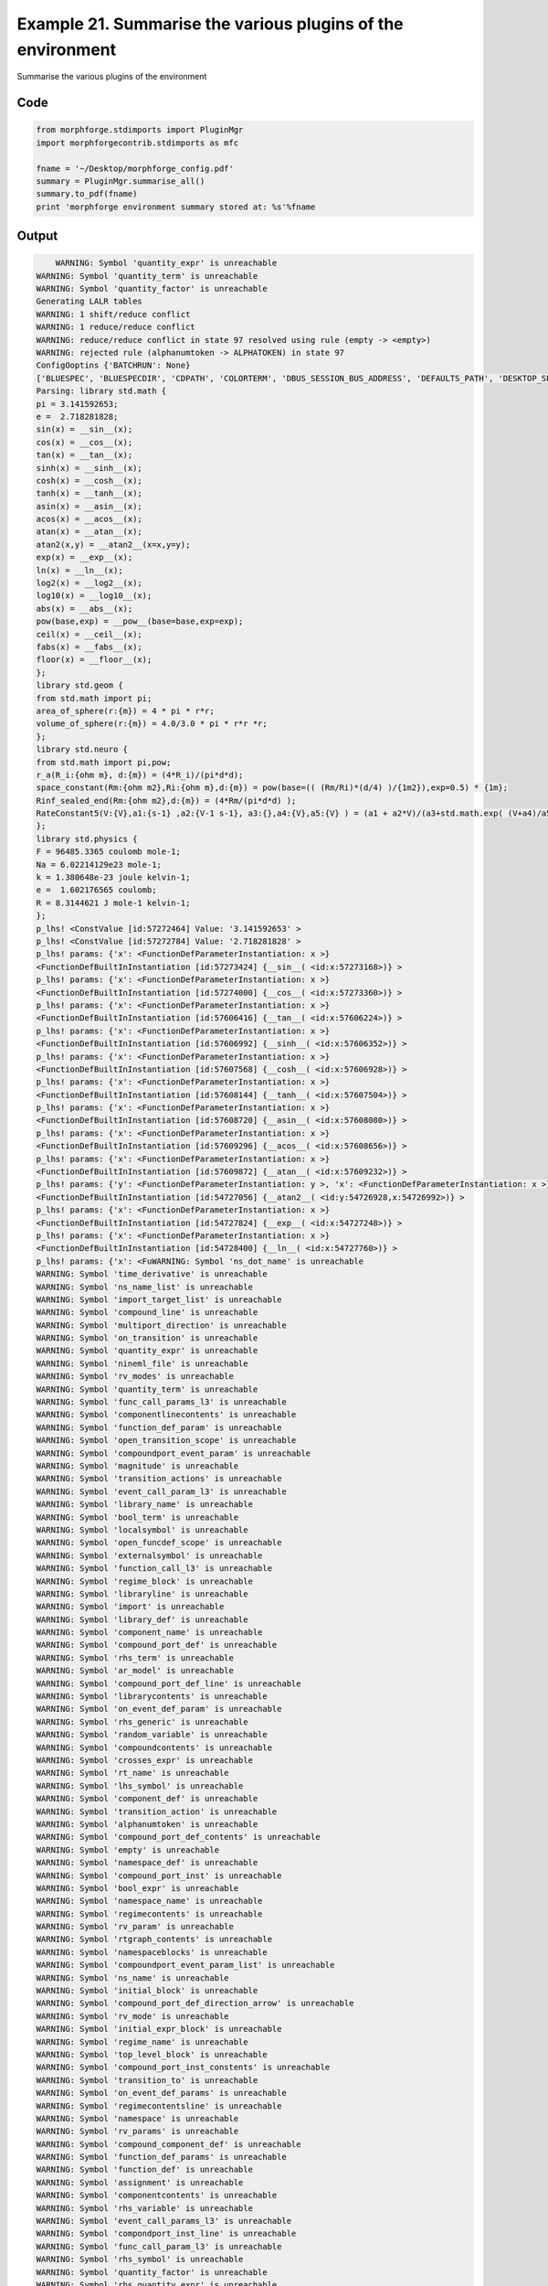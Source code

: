 
.. _example_manage010:

Example 21. Summarise the various plugins of the environment
============================================================


Summarise the various plugins of the environment

Code
~~~~

.. code-block:: python

    
    
    
    
    
    
    from morphforge.stdimports import PluginMgr
    import morphforgecontrib.stdimports as mfc
    
    fname = '~/Desktop/morphforge_config.pdf'
    summary = PluginMgr.summarise_all()
    summary.to_pdf(fname)
    print 'morphforge environment summary stored at: %s'%fname
    
    
    








Output
~~~~~~

.. code-block:: bash

        WARNING: Symbol 'quantity_expr' is unreachable
    WARNING: Symbol 'quantity_term' is unreachable
    WARNING: Symbol 'quantity_factor' is unreachable
    Generating LALR tables
    WARNING: 1 shift/reduce conflict
    WARNING: 1 reduce/reduce conflict
    WARNING: reduce/reduce conflict in state 97 resolved using rule (empty -> <empty>)
    WARNING: rejected rule (alphanumtoken -> ALPHATOKEN) in state 97
    ConfigOoptins {'BATCHRUN': None}
    ['BLUESPEC', 'BLUESPECDIR', 'CDPATH', 'COLORTERM', 'DBUS_SESSION_BUS_ADDRESS', 'DEFAULTS_PATH', 'DESKTOP_SESSION', 'DISPLAY', 'EAGLEDIR', 'ECAD', 'ECAD_LICENSES', 'ECAD_LOCAL', 'EDITOR', 'GDMSESSION', 'GNOME_KEYRING_CONTROL', 'GNOME_KEYRING_PID', 'GREP_COLOR', 'GREP_OPTIONS', 'GRIN_ARGS', 'HISTFILE', 'HISTSIZE', 'HOME', 'INFANDANGO_CONFIGFILE', 'INFANDANGO_ROOT', 'KRB5CCNAME', 'LANG', 'LANGUAGE', 'LC_CTYPE', 'LD_LIBRARY_PATH', 'LD_RUN_PATH', 'LESS', 'LM_LICENSE_FILE', 'LOGNAME', 'LSCOLORS', 'MAKEFLAGS', 'MAKELEVEL', 'MANDATORY_PATH', 'MFLAGS', 'MGLS_LICENSE_FILE', 'MREORG_CONFIG', 'OLDPWD', 'PAGER', 'PATH', 'PRINTER', 'PWD', 'PYTHONPATH', 'QUARTUS_64BIT', 'QUARTUS_BIT_TYPE', 'QUARTUS_ROOTDIR', 'SHELL', 'SHLVL', 'SOPC_KIT_NIOS2', 'SSH_AGENT_PID', 'SSH_AUTH_SOCK', 'TEMP', 'TERM', 'TMP', 'UBUNTU_MENUPROXY', 'USER', 'WINDOWID', 'XAUTHORITY', 'XDG_CACHE_HOME', 'XDG_CONFIG_DIRS', 'XDG_DATA_DIRS', 'XDG_SEAT_PATH', 'XDG_SESSION_COOKIE', 'XDG_SESSION_PATH', '_', '_JAVA_AWT_WM_NONREPARENTING']
    Parsing: library std.math {
    pi = 3.141592653;
    e =  2.718281828;
    sin(x) = __sin__(x);
    cos(x) = __cos__(x);
    tan(x) = __tan__(x);
    sinh(x) = __sinh__(x);
    cosh(x) = __cosh__(x);
    tanh(x) = __tanh__(x);
    asin(x) = __asin__(x);
    acos(x) = __acos__(x);
    atan(x) = __atan__(x);
    atan2(x,y) = __atan2__(x=x,y=y);
    exp(x) = __exp__(x);
    ln(x) = __ln__(x);
    log2(x) = __log2__(x);
    log10(x) = __log10__(x);
    abs(x) = __abs__(x);
    pow(base,exp) = __pow__(base=base,exp=exp);
    ceil(x) = __ceil__(x);
    fabs(x) = __fabs__(x);
    floor(x) = __floor__(x);
    };
    library std.geom {
    from std.math import pi;
    area_of_sphere(r:{m}) = 4 * pi * r*r;
    volume_of_sphere(r:{m}) = 4.0/3.0 * pi * r*r *r;
    };
    library std.neuro {
    from std.math import pi,pow;
    r_a(R_i:{ohm m}, d:{m}) = (4*R_i)/(pi*d*d);
    space_constant(Rm:{ohm m2},Ri:{ohm m},d:{m}) = pow(base=(( (Rm/Ri)*(d/4) )/{1m2}),exp=0.5) * {1m};
    Rinf_sealed_end(Rm:{ohm m2},d:{m}) = (4*Rm/(pi*d*d) );
    RateConstant5(V:{V},a1:{s-1} ,a2:{V-1 s-1}, a3:{},a4:{V},a5:{V} ) = (a1 + a2*V)/(a3+std.math.exp( (V+a4)/a5) );
    };
    library std.physics {
    F = 96485.3365 coulomb mole-1;
    Na = 6.02214129e23 mole-1;
    k = 1.380648e-23 joule kelvin-1;
    e =  1.602176565 coulomb;
    R = 8.3144621 J mole-1 kelvin-1;
    };
    p_lhs! <ConstValue [id:57272464] Value: '3.141592653' >
    p_lhs! <ConstValue [id:57272784] Value: '2.718281828' >
    p_lhs! params: {'x': <FunctionDefParameterInstantiation: x >}
    <FunctionDefBuiltInInstantiation [id:57273424] {__sin__( <id:x:57273168>)} >
    p_lhs! params: {'x': <FunctionDefParameterInstantiation: x >}
    <FunctionDefBuiltInInstantiation [id:57274000] {__cos__( <id:x:57273360>)} >
    p_lhs! params: {'x': <FunctionDefParameterInstantiation: x >}
    <FunctionDefBuiltInInstantiation [id:57606416] {__tan__( <id:x:57606224>)} >
    p_lhs! params: {'x': <FunctionDefParameterInstantiation: x >}
    <FunctionDefBuiltInInstantiation [id:57606992] {__sinh__( <id:x:57606352>)} >
    p_lhs! params: {'x': <FunctionDefParameterInstantiation: x >}
    <FunctionDefBuiltInInstantiation [id:57607568] {__cosh__( <id:x:57606928>)} >
    p_lhs! params: {'x': <FunctionDefParameterInstantiation: x >}
    <FunctionDefBuiltInInstantiation [id:57608144] {__tanh__( <id:x:57607504>)} >
    p_lhs! params: {'x': <FunctionDefParameterInstantiation: x >}
    <FunctionDefBuiltInInstantiation [id:57608720] {__asin__( <id:x:57608080>)} >
    p_lhs! params: {'x': <FunctionDefParameterInstantiation: x >}
    <FunctionDefBuiltInInstantiation [id:57609296] {__acos__( <id:x:57608656>)} >
    p_lhs! params: {'x': <FunctionDefParameterInstantiation: x >}
    <FunctionDefBuiltInInstantiation [id:57609872] {__atan__( <id:x:57609232>)} >
    p_lhs! params: {'y': <FunctionDefParameterInstantiation: y >, 'x': <FunctionDefParameterInstantiation: x >}
    <FunctionDefBuiltInInstantiation [id:54727056] {__atan2__( <id:y:54726928,x:54726992>)} >
    p_lhs! params: {'x': <FunctionDefParameterInstantiation: x >}
    <FunctionDefBuiltInInstantiation [id:54727824] {__exp__( <id:x:54727248>)} >
    p_lhs! params: {'x': <FunctionDefParameterInstantiation: x >}
    <FunctionDefBuiltInInstantiation [id:54728400] {__ln__( <id:x:54727760>)} >
    p_lhs! params: {'x': <FuWARNING: Symbol 'ns_dot_name' is unreachable
    WARNING: Symbol 'time_derivative' is unreachable
    WARNING: Symbol 'ns_name_list' is unreachable
    WARNING: Symbol 'import_target_list' is unreachable
    WARNING: Symbol 'compound_line' is unreachable
    WARNING: Symbol 'multiport_direction' is unreachable
    WARNING: Symbol 'on_transition' is unreachable
    WARNING: Symbol 'quantity_expr' is unreachable
    WARNING: Symbol 'nineml_file' is unreachable
    WARNING: Symbol 'rv_modes' is unreachable
    WARNING: Symbol 'quantity_term' is unreachable
    WARNING: Symbol 'func_call_params_l3' is unreachable
    WARNING: Symbol 'componentlinecontents' is unreachable
    WARNING: Symbol 'function_def_param' is unreachable
    WARNING: Symbol 'open_transition_scope' is unreachable
    WARNING: Symbol 'compoundport_event_param' is unreachable
    WARNING: Symbol 'magnitude' is unreachable
    WARNING: Symbol 'transition_actions' is unreachable
    WARNING: Symbol 'event_call_param_l3' is unreachable
    WARNING: Symbol 'library_name' is unreachable
    WARNING: Symbol 'bool_term' is unreachable
    WARNING: Symbol 'localsymbol' is unreachable
    WARNING: Symbol 'open_funcdef_scope' is unreachable
    WARNING: Symbol 'externalsymbol' is unreachable
    WARNING: Symbol 'function_call_l3' is unreachable
    WARNING: Symbol 'regime_block' is unreachable
    WARNING: Symbol 'libraryline' is unreachable
    WARNING: Symbol 'import' is unreachable
    WARNING: Symbol 'library_def' is unreachable
    WARNING: Symbol 'component_name' is unreachable
    WARNING: Symbol 'compound_port_def' is unreachable
    WARNING: Symbol 'rhs_term' is unreachable
    WARNING: Symbol 'ar_model' is unreachable
    WARNING: Symbol 'compound_port_def_line' is unreachable
    WARNING: Symbol 'librarycontents' is unreachable
    WARNING: Symbol 'on_event_def_param' is unreachable
    WARNING: Symbol 'rhs_generic' is unreachable
    WARNING: Symbol 'random_variable' is unreachable
    WARNING: Symbol 'compoundcontents' is unreachable
    WARNING: Symbol 'crosses_expr' is unreachable
    WARNING: Symbol 'rt_name' is unreachable
    WARNING: Symbol 'lhs_symbol' is unreachable
    WARNING: Symbol 'component_def' is unreachable
    WARNING: Symbol 'transition_action' is unreachable
    WARNING: Symbol 'alphanumtoken' is unreachable
    WARNING: Symbol 'compound_port_def_contents' is unreachable
    WARNING: Symbol 'empty' is unreachable
    WARNING: Symbol 'namespace_def' is unreachable
    WARNING: Symbol 'compound_port_inst' is unreachable
    WARNING: Symbol 'bool_expr' is unreachable
    WARNING: Symbol 'namespace_name' is unreachable
    WARNING: Symbol 'regimecontents' is unreachable
    WARNING: Symbol 'rv_param' is unreachable
    WARNING: Symbol 'rtgraph_contents' is unreachable
    WARNING: Symbol 'namespaceblocks' is unreachable
    WARNING: Symbol 'compoundport_event_param_list' is unreachable
    WARNING: Symbol 'ns_name' is unreachable
    WARNING: Symbol 'initial_block' is unreachable
    WARNING: Symbol 'compound_port_def_direction_arrow' is unreachable
    WARNING: Symbol 'rv_mode' is unreachable
    WARNING: Symbol 'initial_expr_block' is unreachable
    WARNING: Symbol 'regime_name' is unreachable
    WARNING: Symbol 'top_level_block' is unreachable
    WARNING: Symbol 'compound_port_inst_constents' is unreachable
    WARNING: Symbol 'transition_to' is unreachable
    WARNING: Symbol 'on_event_def_params' is unreachable
    WARNING: Symbol 'regimecontentsline' is unreachable
    WARNING: Symbol 'namespace' is unreachable
    WARNING: Symbol 'rv_params' is unreachable
    WARNING: Symbol 'compound_component_def' is unreachable
    WARNING: Symbol 'function_def_params' is unreachable
    WARNING: Symbol 'function_def' is unreachable
    WARNING: Symbol 'assignment' is unreachable
    WARNING: Symbol 'componentcontents' is unreachable
    WARNING: Symbol 'rhs_variable' is unreachable
    WARNING: Symbol 'event_call_params_l3' is unreachable
    WARNING: Symbol 'compondport_inst_line' is unreachable
    WARNING: Symbol 'func_call_param_l3' is unreachable
    WARNING: Symbol 'rhs_symbol' is unreachable
    WARNING: Symbol 'quantity_factor' is unreachable
    WARNING: Symbol 'rhs_quantity_expr' is unreachable
    WARNING: Symbol 'quantity' is unreachable
    Generating LALR tables
    /usr/bin/pdflatex
    nctionDefParameterInstantiation: x >}
    <FunctionDefBuiltInInstantiation [id:54728976] {__log2__( <id:x:54728912>)} >
    p_lhs! params: {'x': <FunctionDefParameterInstantiation: x >}
    <FunctionDefBuiltInInstantiation [id:54729552] {__log10__( <id:x:54729488>)} >
    p_lhs! params: {'x': <FunctionDefParameterInstantiation: x >}
    <FunctionDefBuiltInInstantiation [id:54730128] {__abs__( <id:x:54728336>)} >
    p_lhs! params: {'base': <FunctionDefParameterInstantiation: base >, 'exp': <FunctionDefParameterInstantiation: exp >}
    <FunctionDefBuiltInInstantiation [id:54714512] {__pow__( <id:base:54730576,exp:54714640>)} >
    p_lhs! params: {'x': <FunctionDefParameterInstantiation: x >}
    <FunctionDefBuiltInInstantiation [id:54715280] {__ceil__( <id:x:54714704>)} >
    p_lhs! params: {'x': <FunctionDefParameterInstantiation: x >}
    <FunctionDefBuiltInInstantiation [id:54715856] {__fabs__( <id:x:54715216>)} >
    p_lhs! params: {'x': <FunctionDefParameterInstantiation: x >}
    <FunctionDefBuiltInInstantiation [id:54716432] {__floor__( <id:x:54715792>)} >
    p_lhs! <MulOp [id:56831376] [??] >
    p_lhs! <MulOp [id:56831312] [??] >
    p_lhs! <DivOp [id:56772560] [??] >
    p_lhs! <MulOp [id:56739408] [??] >
    p_lhs! <DivOp [id:56739792] [??] >
    p_lhs! <DivOp [id:56738512] [??] >
    p_lhs! <ConstValue [id:56708816] Value: '96485.3365e0 s  A  mol ' >
    p_lhs! <ConstValue [id:56708944] Value: '6.02214129e+23e0 mol ' >
    p_lhs! <ConstValue [id:56705296] Value: '1.380648e-23e0 m 2 kg  s  K ' >
    p_lhs! <ConstValue [id:56800592] Value: '1.602176565e0 s  A ' >
    p_lhs! <ConstValue [id:56802704] Value: '8.3144621e0 m 2 kg  s  K  mol ' >
    Parsing: ms
    Parsing: ms
    Parsing: mA/cm2
    Parsing: nA
    Parsing: mV
    Parsing: ms
    Parsing: K
    Remove paragraph? (no)
    Tex File: /home/mh735/.mredoc/build/pdflatex/eqnset.tex
    Successfully written PDF to:  /home/mh735/Desktop/morphforge_config.pdf
    morphforge environment summary stored at: ~/Desktop/morphforge_config.pdf




